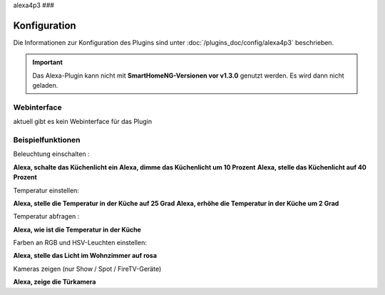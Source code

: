 .. index:: Plugins; Alexa4P3 (Unterstützung von Amazon Echo/Alexa Geräten
.. index:: Alexa

alexa4p3
###

Konfiguration
=============

Die Informationen zur Konfiguration des Plugins sind unter :doc:`/plugins_doc/config/alexa4p3` beschrieben.


.. important:: 

   Das Alexa-Plugin kann nicht mit **SmartHomeNG-Versionen vor v1.3.0** genutzt werden.
   Es wird dann nicht geladen. 


Webinterface
------------------------

aktuell gibt es kein Webinterface für das Plugin


Beispielfunktionen
-------------------

Beleuchtung einschalten :

**Alexa, schalte das Küchenlicht ein**
**Alexa, dimme das Küchenlicht um 10 Prozent**
**Alexa, stelle das Küchenlicht auf 40 Prozent**

Temperatur einstellen:

**Alexa, stelle die Temperatur in der Küche auf 25 Grad**
**Alexa, erhöhe die Temperatur in der Küche um 2 Grad**

Temperatur abfragen :

**Alexa, wie ist die Temperatur in der Küche**


Farben an RGB und HSV-Leuchten einstellen:

**Alexa, stelle das Licht im Wohnzimmer auf rosa**

Kameras zeigen (nur Show / Spot / FireTV-Geräte)

**Alexa, zeige die Türkamera**




